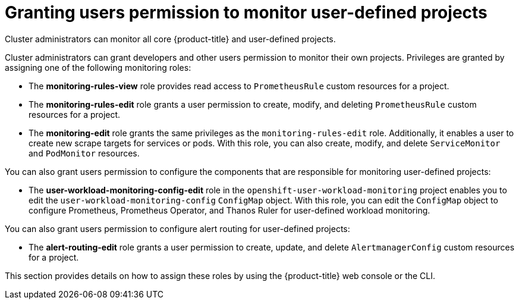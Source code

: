 // Module included in the following assemblies:
//
// * monitoring/enabling-monitoring-for-user-defined-projects.adoc

[id="granting-users-permission-to-monitor-user-defined-projects_{context}"]
= Granting users permission to monitor user-defined projects

Cluster administrators can monitor all core {product-title} and user-defined projects.

Cluster administrators can grant developers and other users permission to monitor their own projects. Privileges are granted by assigning one of the following monitoring roles:

* The *monitoring-rules-view* role provides read access to `PrometheusRule` custom resources for a project.

* The *monitoring-rules-edit* role grants a user permission to create, modify, and deleting `PrometheusRule` custom resources for a project.

* The *monitoring-edit* role grants the same privileges as the `monitoring-rules-edit` role. Additionally, it enables a user to create new scrape targets for services or pods. With this role, you can also create, modify, and delete `ServiceMonitor` and `PodMonitor` resources.

You can also grant users permission to configure the components that are responsible for monitoring user-defined projects:

* The *user-workload-monitoring-config-edit* role in the `openshift-user-workload-monitoring` project enables you to edit the `user-workload-monitoring-config` `ConfigMap` object. With this role, you can edit the `ConfigMap` object to configure Prometheus, Prometheus Operator, and Thanos Ruler for user-defined workload monitoring.

You can also grant users permission to configure alert routing for user-defined projects:

* The **alert-routing-edit** role grants a user permission to create, update, and delete `AlertmanagerConfig` custom resources for a project.

This section provides details on how to assign these roles by using the {product-title} web console or the CLI.
